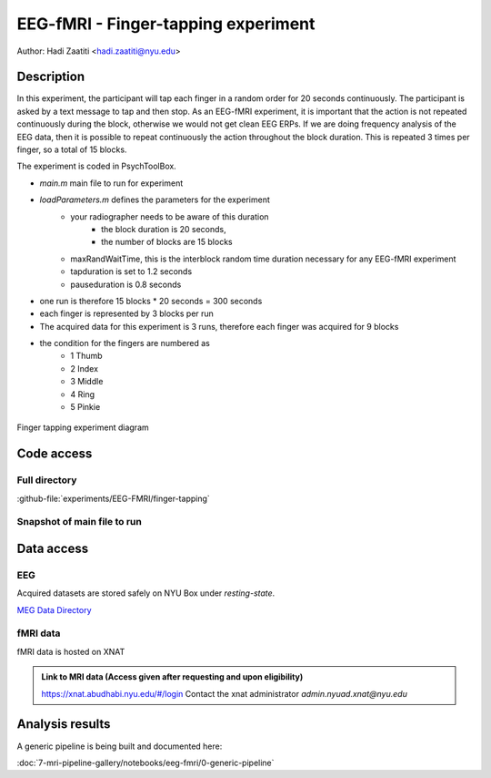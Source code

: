 ------------------------------------
EEG-fMRI - Finger-tapping experiment
------------------------------------

Author: Hadi Zaatiti <hadi.zaatiti@nyu.edu>

Description
^^^^^^^^^^^

In this experiment, the participant will tap each finger in a random order for 20 seconds continuously.
The participant is asked by a text message to tap and then stop.
As an EEG-fMRI experiment, it is important that the action is not repeated continuously during the block, otherwise we would not get clean EEG ERPs.
If we are doing frequency analysis of the EEG data, then it is possible to repeat continuously the action throughout the block duration.
This is repeated 3 times per finger, so a total of 15 blocks.



The experiment is coded in PsychToolBox.

- `main.m` main file to run for experiment
- `loadParameters.m` defines the parameters for the experiment
    - your radiographer needs to be aware of this duration
        - the block duration is 20 seconds,
        - the number of blocks are 15 blocks
    - maxRandWaitTime, this is the interblock random time duration necessary for any EEG-fMRI experiment
    - tapduration is set to 1.2 seconds
    - pauseduration is 0.8 seconds
- one run is therefore 15 blocks * 20 seconds = 300 seconds
- each finger is represented by 3 blocks per run
- The acquired data for this experiment is 3 runs, therefore each finger was acquired for 9 blocks
- the condition for the fingers are numbered as
    - 1 Thumb
    - 2 Index
    - 3 Middle
    - 4 Ring
    - 5 Pinkie

.. figure:: figures/2-finger-tapping/finger-tapping-diagram.png
    :align: center
    :alt: Finger tapping experiment diagram

    Finger tapping experiment diagram


Code access
^^^^^^^^^^^

Full directory
""""""""""""""

:github-file:`experiments/EEG-FMRI/finger-tapping`


Snapshot of main file to run
""""""""""""""""""""""""""""

.. dropdown:: Finger Tapping task code

    .. literalinclude:: ../../../../../experiments/EEG-FMRI/finger-tapping/main.m
      :language: matlab



Data access
^^^^^^^^^^^

EEG
"""

Acquired datasets are stored safely on NYU Box under `resting-state`.

`MEG Data Directory <https://nyu.box.com/v/eeg-fmri-data>`_


fMRI data
"""""""""

fMRI data is hosted on XNAT

.. admonition:: Link to MRI data (Access given after requesting and upon eligibility)

    `https://xnat.abudhabi.nyu.edu/#/login <https://xnat.abudhabi.nyu.edu/#/login>`_
    Contact the xnat administrator `admin.nyuad.xnat@nyu.edu`


Analysis results
^^^^^^^^^^^^^^^^

A generic pipeline is being built and documented here:

:doc:`7-mri-pipeline-gallery/notebooks/eeg-fmri/0-generic-pipeline`
